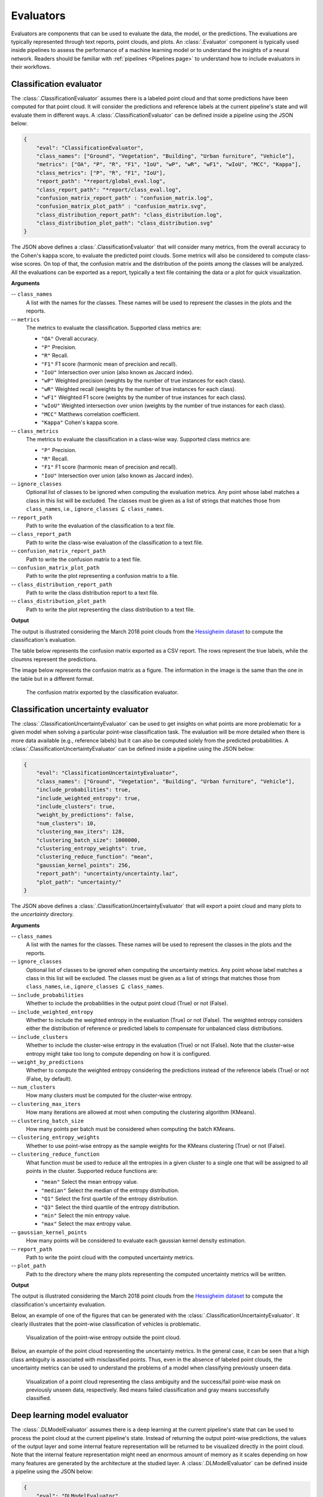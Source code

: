 .. _Evaluators page:

Evaluators
************

Evaluators are components that can be used to evaluate the data, the model, or
the predictions. The evaluations are typically represented through
text reports, point clouds, and plots. An :class:`.Evaluator` component is
typically used inside pipelines to assess the performance of a machine learning
model or to understand the insights of a neural network. Readers should be
familiar with :ref:`pipelines <Pipelines page>` to understand how to include
evaluators in their workflows.



.. _Classification evaluator section:

Classification evaluator
=========================


The :class:`.ClassificationEvaluator` assumes there is a labeled point cloud
and that some predictions have been computed for that point cloud. It will
consider the predictions and reference labels at the current pipeline's state
and will evaluate them in different ways. A :class:`.ClassificationEvaluator`
can be defined inside a pipeline using the JSON below:


.. code-block:: json

    {
        "eval": "ClassificationEvaluator",
        "class_names": ["Ground", "Vegetation", "Building", "Urban furniture", "Vehicle"],
        "metrics": ["OA", "P", "R", "F1", "IoU", "wP", "wR", "wF1", "wIoU", "MCC", "Kappa"],
        "class_metrics": ["P", "R", "F1", "IoU"],
        "report_path": "*report/global_eval.log",
        "class_report_path": "*report/class_eval.log",
        "confusion_matrix_report_path" : "confusion_matrix.log",
        "confusion_matrix_plot_path" : "confusion_matrix.svg",
        "class_distribution_report_path": "class_distribution.log",
        "class_distribution_plot_path": "class_distribution.svg"
    }


The JSON above defines a :class:`.ClassificationEvaluator` that will consider
many metrics, from the overall accuracy to the Cohen's kappa score, to evaluate
the predicted point clouds. Some metrics will also be considered to compute
class-wise scores. On top of that, the confusion matrix and the distribution of
the points among the classes will be analyzed. All the evaluations can be
exported as a report, typically a text file containing the data or a plot for
quick visualization.


**Arguments**

-- ``class_names``
    A list with the names for the classes. These names will be used to
    represent the classes in the plots and the reports.


-- ``metrics``
    The metrics to evaluate the classification.
    Supported class metrics are:

    * ``"OA"`` Overall accuracy.
    * ``"P"`` Precision.
    * ``"R"`` Recall.
    * ``"F1"`` F1 score (harmonic mean of precision and recall).
    * ``"IoU"`` Intersection over union (also known as Jaccard index).
    * ``"wP"`` Weighted precision (weights by the number of true instances for each class).
    * ``"wR"`` Weighted recall (weights by the number of true instances for each class).
    * ``"wF1"`` Weighted F1 score (weights by the number of true instances for each class).
    * ``"wIoU"`` Weighted intersection over union (weights by the number of true instances for each class).
    * ``"MCC"`` Matthews correlation coefficient.
    * ``"Kappa"`` Cohen's kappa score.


-- ``class_metrics``
    The metrics to evaluate the classification in a class-wise way.
    Supported class metrics are:

    * ``"P"`` Precision.
    * ``"R"`` Recall.
    * ``"F1"`` F1 score (harmonic mean of precision and recall).
    * ``"IoU"`` Intersection over union (also known as Jaccard index).

-- ``ignore_classes``
    Optional list of classes to be ignored when computing the evaluation
    metrics. Any point whose label matches a class in this list will be
    excluded. The classes must be given as a list of strings that matches those
    from ``class_names``, i.e.,
    ``ignore_classes`` :math:`\subseteq` ``class_names``.

-- ``report_path``
    Path to write the evaluation of the classification to a text file.


-- ``class_report_path``
    Path to write the class-wise evaluation of the classification to a text
    file.


-- ``confusion_matrix_report_path``
    Path to write the confusion matrix to a text file.

-- ``confusion_matrix_plot_path``
    Path to write the plot representing a confusion matrix to a file.


-- ``class_distribution_report_path``
    Path to write the class distribution report to a text file.


-- ``class_distribution_plot_path``
    Path to write the plot representing the class distribution to a text file.



**Output**

The output is illustrated considering the March 2018 point clouds from the
`Hessigheim dataset <https://ifpwww.ifp.uni-stuttgart.de/benchmark/hessigheim/default.aspx>`_
to compute the classification's evaluation.

The table below represents the confusion matrix exported as a CSV report. The
rows represent the true labels, while the cloumns represent the predictions.

.. csv-table::
    :file: ../csv/classif_eval_confmat.csv
    :widths: 20 20 20 20 20
    :header-rows: 1

The image below represents the confusion matrix as a figure. The information
in the image is the same than the one in the table but in a different format.

.. figure:: ../img/classif_eval_confmat.png
    :scale: 18
    :alt: Figure representing a confusion matrix

    The confusion matrix exported by the classification evaluator.





.. _Classification uncertainty evaluator section:

Classification uncertainty evaluator
======================================
The :class:`.ClassificationUncertaintyEvaluator` can be used to get insights on
what points are more problematic for a given model when solving a particular
point-wise classification task. The evaluation will be more detailed when
there is more data available (e.g., reference labels) but it can also be
computed solely from the predicted probabilities. A
:class:`.ClassificationUncertaintyEvaluator` can be defined inside a pipeline
using the JSON below:

.. code-block:: json

    {
        "eval": "ClassificationUncertaintyEvaluator",
        "class_names": ["Ground", "Vegetation", "Building", "Urban furniture", "Vehicle"],
        "include_probabilities": true,
        "include_weighted_entropy": true,
        "include_clusters": true,
        "weight_by_predictions": false,
        "num_clusters": 10,
        "clustering_max_iters": 128,
        "clustering_batch_size": 1000000,
        "clustering_entropy_weights": true,
        "clustering_reduce_function": "mean",
        "gaussian_kernel_points": 256,
        "report_path": "uncertainty/uncertainty.laz",
        "plot_path": "uncertainty/"
    }

The JSON above defines a :class:`.ClassificationUncertaintyEvaluator` that will
export a point cloud and many plots to the `uncertainty` directory.


**Arguments**

-- ``class_names``
    A list with the names for the classes. These names will be used to
    represent the classes in the plots and the reports.

-- ``ignore_classes``
    Optional list of classes to be ignored when computing the uncertainty
    metrics. Any point whose label matches a class in this list will be
    excluded. The classes must be given as a list of strings that matches those
    from ``class_names``, i.e.,
    ``ignore_classes`` :math:`\subseteq` ``class_names``.

-- ``include_probabilities``
    Whether to include the probabilities in the output point cloud (True) or
    not (False).

-- ``include_weighted_entropy``
    Whether to include the weighted entropy in the evaluation (True) or not
    (False). The weighted entropy considers either the distribution of
    reference or predicted labels to compensate for unbalanced class
    distributions.

-- ``include_clusters``
    Whether to include the cluster-wise entropy in the evaluation (True) or
    not (False). Note that the cluster-wise entropy might take too long to
    compute depending on how it is configured.

-- ``weight_by_predictions``
    Whether to compute the weighted entropy considering the predictions
    instead of the reference labels (True) or not (False, by default).

-- ``num_clusters``
    How many clusters must be computed for the cluster-wise entropy.

-- ``clustering_max_iters``
    How many iterations are allowed at most when computing the clustering
    algorithm (KMeans).

-- ``clustering_batch_size``
    How many points per batch must be considered when computing the batch
    KMeans.

-- ``clustering_entropy_weights``
    Whether to use point-wise entropy as the sample weights for the KMeans
    clustering (True) or not (False).

-- ``clustering_reduce_function``
    What function must be used to reduce all the entropies in a given cluster
    to a single one that will be assigned to all points in the cluster.
    Supported reduce functions are:

    * ``"mean"`` Select the mean entropy value.
    * ``"median"`` Select the median of the entropy distribution.
    * ``"Q1"`` Select the first quartile of the entropy distribution.
    * ``"Q3"`` Select the third quartile of the entropy distribution.
    * ``"min"`` Select the min entropy value.
    * ``"max"`` Select the max entropy value.

-- ``gaussian_kernel_points``
    How many points will be considered to evaluate each gaussian kernel
    density estimation.

-- ``report_path``
    Path to write the point cloud with the computed uncertainty metrics.

-- ``plot_path``
    Path to the directory where the many plots representing the computed
    uncertainty metrics will be written.



**Output**

The output is illustrated considering the March 2018 point clouds from the
`Hessigheim dataset <https://ifpwww.ifp.uni-stuttgart.de/benchmark/hessigheim/default.aspx>`_
to compute the classification's uncertainty evaluation.

Below, an example of one of the figures that can be generated with the
:class:`.ClassificationUncertaintyEvaluator`. It clearly illustrates that the
point-wise classification of vehicles is problematic.

.. figure:: ../img/pwise_entropy_fig.png
    :scale: 14
    :alt: Figure with four plots representing the point-wise entropy.

    Visualization of the point-wise entropy outside the point cloud.


Below, an example of the point cloud representing the uncertainty metrics. In
the general case, it can be seen that a high class ambiguity is associated with
misclassified points. Thus, even in the absence of labeled point clouds, the
uncertainty metrics can be used to understand the problems of a model when
classifying previously unseen data.

.. figure:: ../img/uncertainty_pcloud.png
    :scale: 36
    :alt: Figure representing the class ambiguity metric and the success/fail
        point-wise mask in the 3D point cloud.

    Visualization of a point cloud representing the class ambiguity and the
    success/fail point-wise mask on previously unseen data, respectively.
    Red means failed classification and gray means successfully classified.





Deep learning model evaluator
==============================

The :class:`.DLModelEvaluator` assumes there is a deep learning at the current
pipeline's state that can be used to process the point cloud at the current
pipeline's state. Instead of returning the output point-wise predictions,
the values of the output layer and some internal feature representation will be
returned to be visualized directly in the point cloud. Note that the internal
feature representation might need an enormous amount of memory as it scales
depending on how many features are generated by the architecture at the studied
layer. A :class:`.DLModelEvaluator` can be defined inside a pipeline using the
JSON below:


.. code-block:: json

    {
        "eval": "DLModelEvaluator",
        "pointwise_model_output_path": "pwise_out.laz",
        "pointwise_model_activations_path": "pwise_activations.laz"
    }

The JSON above defines a :class:`.DLModelEvaluator` that will export the
values of the output layer to the file `pwise_out.laz` and a representation
of the features in the hidden layers to the file `pwise_activations.laz`.


**Arguments**

-- ``pointwise_model_output_path``
    Where to export the point cloud with the point-wise outputs of the neural
    network.

-- ``pointwise_model_activations_path``
    Where to export the point cloud with the internal features of the neural
    network.


**Output**

The output is illustrated considering the March 2018 point clouds from the
`Hessigheim dataset <https://ifpwww.ifp.uni-stuttgart.de/benchmark/hessigheim/default.aspx>`_
to compute the deep learning model evaluation. The figure below illustrates
four different features extracted by the neural network. They are taken as the
activated outputs of the last layer before the softmax .

.. figure:: ../img/dl_activations.png
    :scale: 50
    :alt: Figure representing some features generated by the neural network
        in the point cloud.

    Visualization of some features used by a PointNet-based neural network for
    point-wise classification.





.. _Raster grid evaluator:

Raster grid evaluator
=====================

The :class:`.RasterGridEvaluator` can be used to evaluate the point cloud on
a grid. This grid can later be exported to a GeoTIFF file that extends the
grid with geographic information. Therefore, the GeoTIFF can be used to
evaluate the features or classifications in the point cloud, e.g., loading the
GeoTIFF in a GIS software to compare the rasterized point cloud with satellite
image or maps in general. The GeoTIFFs are generated using the
`RasterIO library <https://rasterio.readthedocs.io/en/stable/>`_.

.. code-block:: json

    {
		"eval": "RasterGridEvaluator",
		"crs": "+proj=utm +zone=29 +ellps=GRS80 +towgs84=0,0,0,0,0,0,0 +units=m +no_defs +type=crs",
		"plot_path": "*geotiff/",
		"xres": 1.0,
		"yres": 1.0,
		"grid_iter_step": 1024,
		"grids": [
			{
				"fnames": ["Vegetation"],
				"reduce": "mean",
				"empty_val": "nan",
				"oname": "vegetation_mean"
			},
			{
				"fnames": ["Vegetation"],
				"reduce": "max",
				"empty_val": "nan",
				"oname": "vegetation_max"
			},
			{
				"fnames": ["Prediction"],
				"target_val": 2,
				"reduce": "binary_mask",
				"count_threshold": 3,
				"empty_val": "nan",
				"oname": "vegetation_mask"
			},
			{
				"fnames": ["Ground", "Vegetation", "Other"],
				"reduce": "mean",
				"empty_val": "nan",
				"oname": "GVO_mean"
			},
			{
				"fnames": ["Ground", "Vegetation", "Other"],
				"reduce": "max",
				"empty_val": "nan",
				"oname": "GVO_max"
			},
			{
				"fnames": ["PointWiseEntropy"],
				"reduce": "mean",
				"empty_val": "nan",
				"oname": "pwise_entropy_mean"
			},
			{
				"fnames": ["PointWiseEntropy"],
				"reduce": "max",
				"empty_val": "nan",
				"oname": "pwise_entropy_max"
			}
		]
	}

The JSON above defines a :class:`.RasterGridEvaluator` that generates many
GeoTIFFs using the EPSG:25829 coordinate reference system (specified using
PROJ syntax). The GeoTIFFs are exported to the *geotiff* subdirectory,
considering the output prefix of the pipeline. The cell size is
:math:`1\,\mathrm{m}` along each axis. Some GeoTIFFs use a single color channel
to represent a continuous value. One particular GeoTIFF generates a binary
mask for each cell with :math:`1` when there are at least :math:`3` points
classified as vegetation and :math:`0` otherwise. The GeoTIFFs that consider
the likelihood for Ground, Vegetation, and Other classes will export each
likelihood in a different color channel.


**Arguments**

-- ``crs``
    The coordinate reference system specification. See the
    `RasterIO documentation <https://rasterio.readthedocs.io/en/latest/api/rasterio.crs.html>`_
    for more information about CRS specification.

-- ``plot_path``
    The directory where the GeoTIFF files will be stored.

-- ``xres``
    The cell resolution along the x-axis.

-- ``yres``
    The cell resolution along the y-axis.

-- ``grid_iter_step``
    How many max rows per iteration. It can be tuned to improve the efficiency
    but also to prevent memory exhaustion.

-- ``radius_expr``
    An optional specification to define the computation of the radius for the
    ball-like neighborhoods. The variable ``"l"`` represents the max cell size
    and it is the default radius expression. Note that any expression less
    than ``"sqrt(2)*l/2"`` (half of the cell's hypotenuse) will potentially
    ignore some points inside the cell boundary. Also, values greater than the
    previous one will increase the "smooth" effect through more overlapped
    neighborhoods.

-- ``grids``
    A list with potentially many grid specifications. A grid can be specified
    with a dictionary-like style:

    .. code-block:: json

        {
            "fnames": ["feat1", "feat2"],
            "reduce": "mean",
            "empty_val": "nan",
            "target_val": 2,
            "count_threshold": 3,
            "oname": "my_geotiff"
        }

    The ``fnames`` list must specify the name of the involved features.

    The ``reduce`` string must refer to a strategy to reduce many values per
    cell to a single one, e.g., ``"mean"``, ``"median"``, ``"min"``, ``"max"``,
    and ``"binary_mask"``.

    The ``empty_val`` value will be assigned to represent the cells with no
    points. They can be numbers or the string ``"nan"`` (not a number).

    The ``target_val`` the value that must be searched when using a binary
    mask strategy.

    The ``count_threshold`` governs how many times the target value must be
    found to consider a :math:`1` for the binary mask.

    The ``oname`` name for the output GeoTIFF file corresponding to the grid
    specification.


-- ``reverse_rows``
    Boolean flag to control whether to reverse the rows of the grid (True) or
    not (False). The default is the reversed order, i.e., True.

-- ``nthreads``
    The number of threads for the parallel computation of the grids.
    By default, just one thread is used. The value -1 implies using as many
    threads as available cores.


**Output**

The output is illustrated considering some MLS points clouds acquired in the
region of Pontevedra, Galicia, northwest Spain. The points sum up to
:math:`6.15 \times 10^{8}` from a dataset of :math:`3.51 \times 10^{9}` points.


.. figure:: ../img/raster_grid_qgis_eval.png
    :scale: 35
    :alt: Figure representing the output GeoTIFFs.

    Visualization of the output GeoTIFFs on QGIS as an overlay to the
    Openstreetmap of the region of Pontevedra in Galicia, northwest Spain.
    The red color represents the mean ground likelihood in the neighborhood,
    green the vegetation likelihood, and blue any other class (e.g., buildings
    and powerlines).







